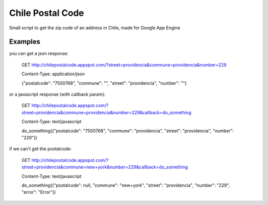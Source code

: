 Chile Postal Code
=================

Small script to get the zip code of an address in Chile, made for Google App Engine

Examples
--------

you can get a json response:


    GET http://chilepostalcode.appspot.com/?street=providencia&commune=providencia&number=229
    
    Content-Type: application/json
    
    {"postalcode": "7500768", "commune": "", "street": "providencia", "number": ""}

or a javascript response (with callback param):

    GET http://chilepostalcode.appspot.com/?street=providencia&commune=providencia&number=229&callback=do_something
    
    Content-Type: text/javascript
    
    do_something({"postalcode": "7500768", "commune": "providencia", "street": "providencia", "number": "229"})

if we can't get the postalcode:

    GET http://chilepostalcode.appspot.com/?street=providencia&commune=new+york&number=229&callback=do_something
    
    Content-Type: text/javascript
    
    do_something({"postalcode": null, "commune": "new+york", "street": "providencia", "number": "229", "error": "Error"})


